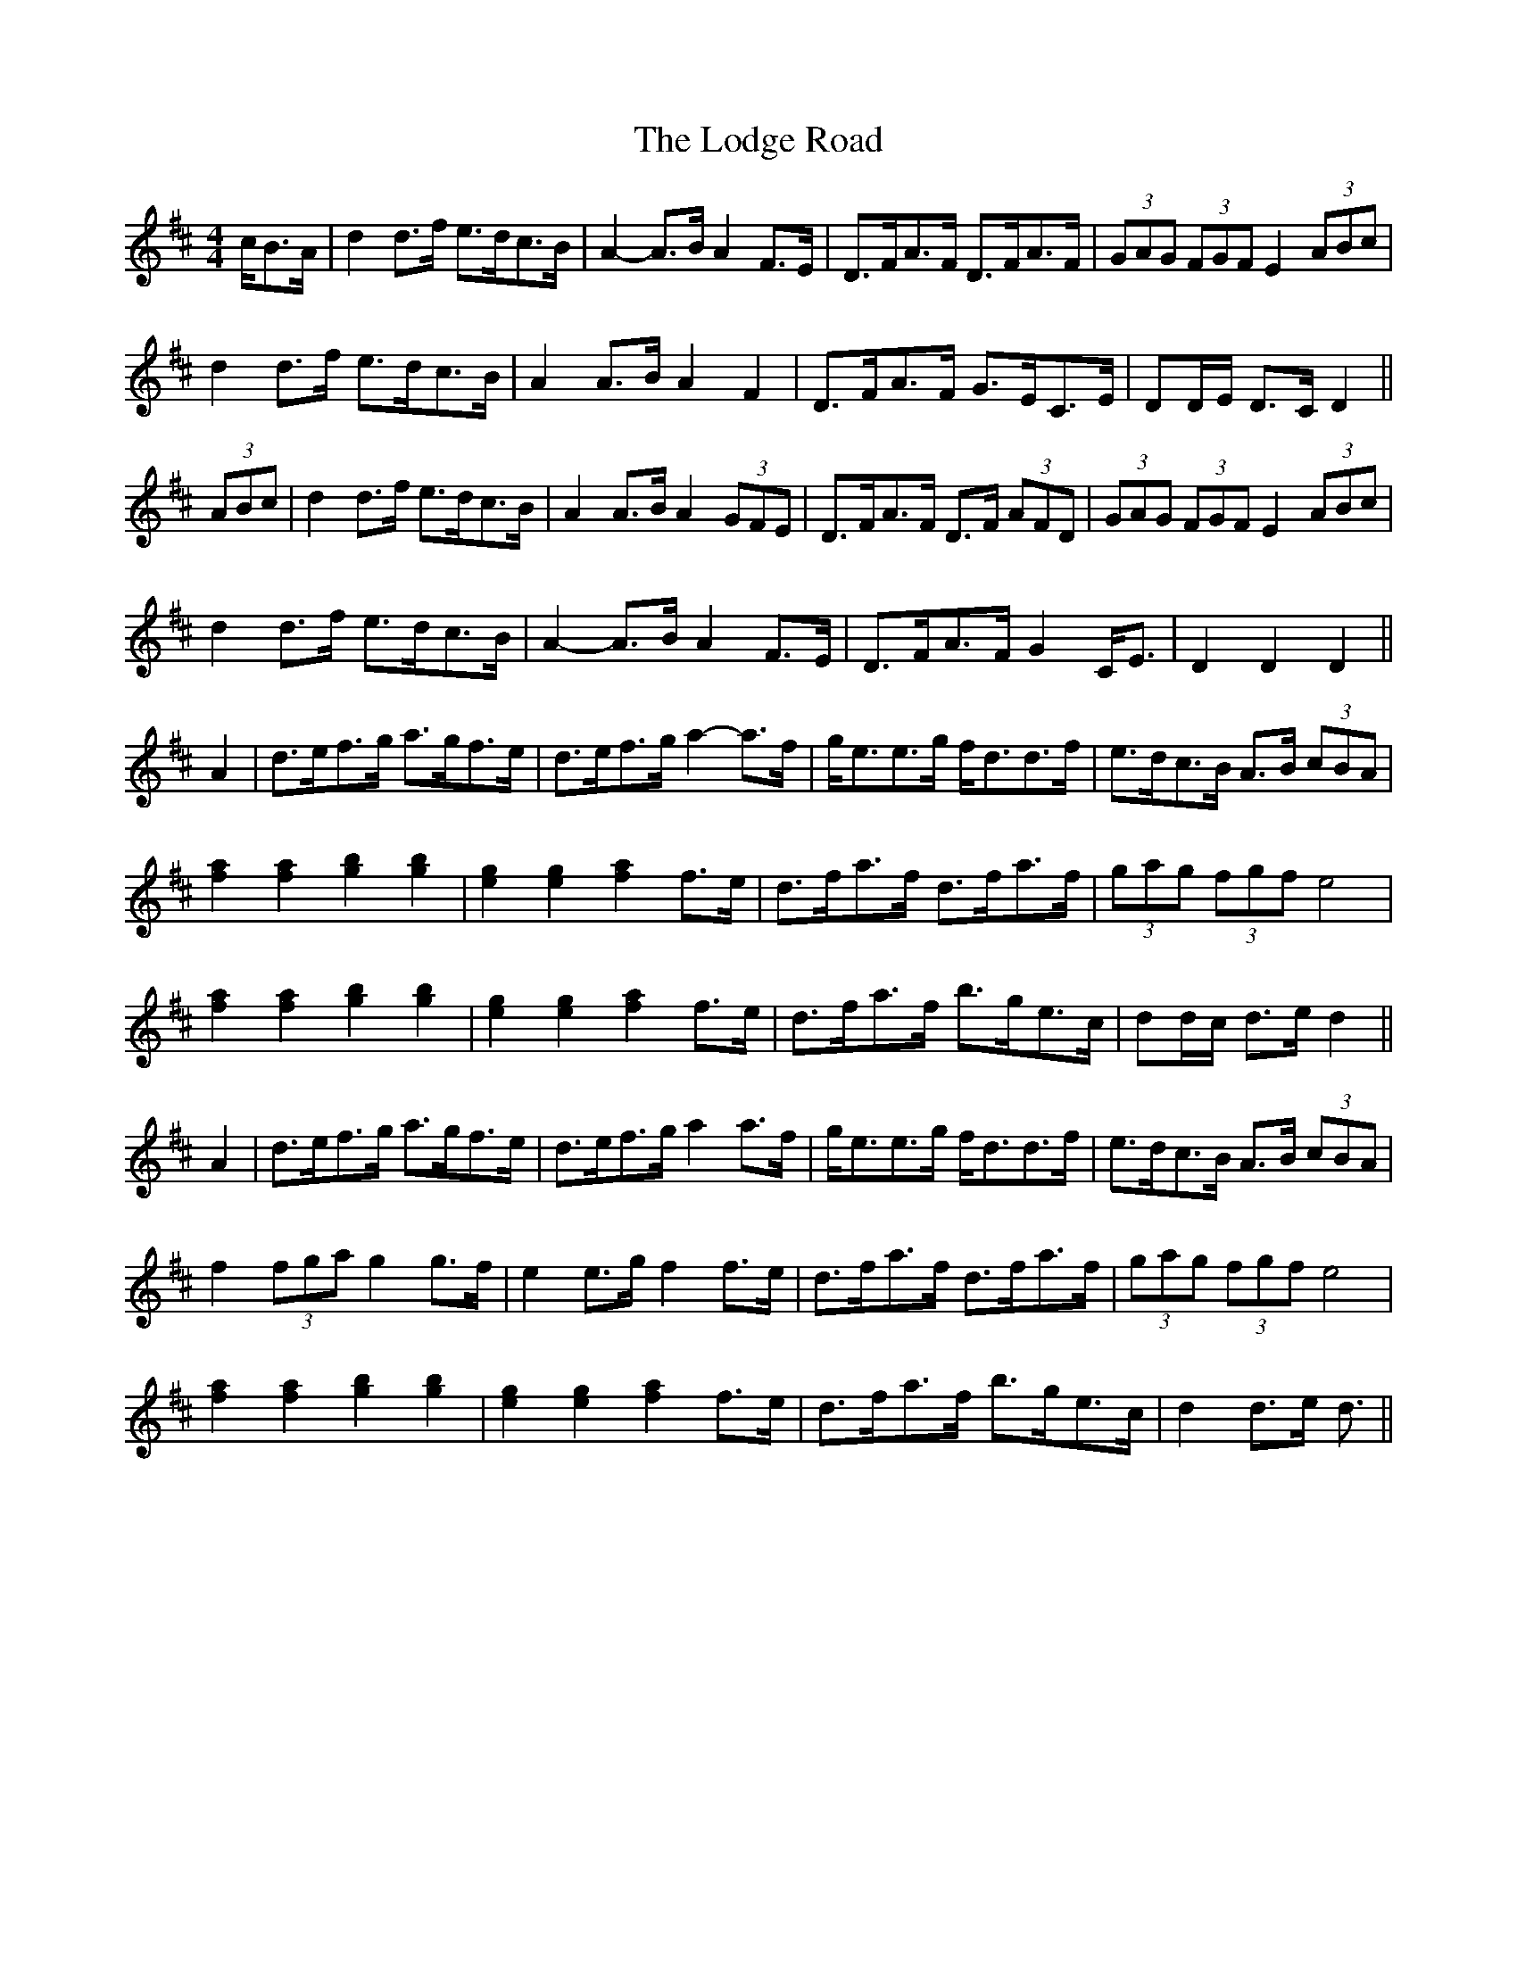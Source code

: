 X: 23990
T: Lodge Road, The
R: barndance
M: 4/4
K: Dmajor
c/B>A|d2 d>f e>dc>B|A2- A>B A2 F>E|D>FA>F D>FA>F|(3GAG (3FGF E2 (3ABc|
d2 d>f e>dc>B|A2 A>B A2 F2|D>FA>F G>EC>E|DD/E/ D>C D2||
(3ABc|d2 d>f e>dc>B|A2 A>B A2 (3GFE|D>FA>F D>F (3AFD|(3GAG (3FGF E2 (3ABc|
d2 d>f e>dc>B|A2- A>B A2 F>E|D>FA>F G2 C<E|D2 D2 D2||
A2|d>ef>g a>gf>e|d>ef>g a2- a>f|g<ee>g f<dd>f|e>dc>B A>B (3cBA|
[f2a2] [f2a2] [g2b2] [g2b2]|[e2g2] [e2g2] [f2a2] f>e|d>fa>f d>fa>f|(3gag (3fgf e4|
[f2a2] [f2a2] [g2b2] [g2b2]|[e2g2] [e2g2] [f2a2] f>e|d>fa>f b>ge>c|dd/c/ d>e d2||
A2|d>ef>g a>gf>e|d>ef>g a2 a>f|g<ee>g f<dd>f|e>dc>B A>B (3cBA|
f2 (3fga g2 g>f|e2 e>g f2 f>e|d>fa>f d>fa>f|(3gag (3fgf e4|
[f2a2] [f2a2] [g2b2] [g2b2]|[e2g2] [e2g2] [f2a2] f>e|d>fa>f b>ge>c|d2 d>e d3/2||

